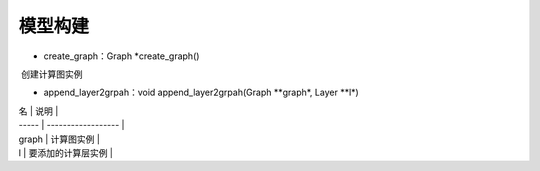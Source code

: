 模型构建
=================================

- create_graph：Graph *create_graph()

​	创建计算图实例

- append_layer2grpah：void append_layer2grpah(Graph **graph*, Layer **l*)	

| 名    | 说明               |
| ----- | ------------------ |
| graph | 计算图实例         |
| l     | 要添加的计算层实例 |